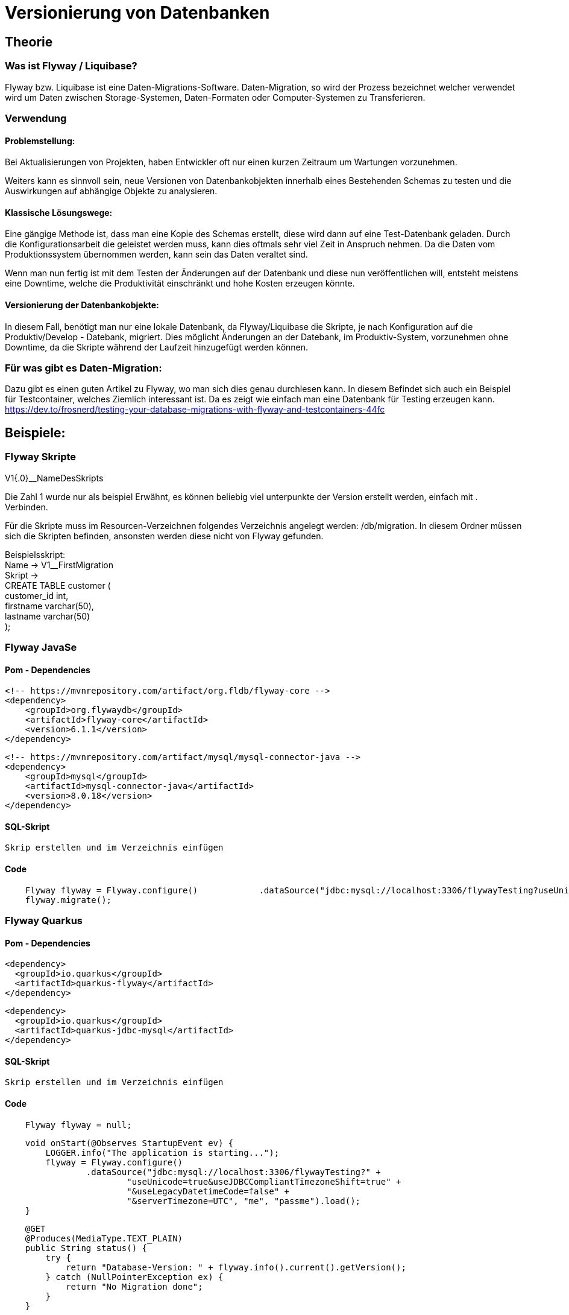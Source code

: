 = Versionierung von Datenbanken

== Theorie

=== Was ist Flyway / Liquibase?

Flyway bzw. Liquibase ist eine Daten-Migrations-Software. Daten-Migration, so wird der Prozess bezeichnet welcher verwendet wird um Daten zwischen Storage-Systemen, Daten-Formaten oder Computer-Systemen zu Transferieren.

=== Verwendung
==== Problemstellung:
Bei Aktualisierungen von Projekten, haben Entwickler oft nur einen kurzen Zeitraum um Wartungen vorzunehmen.

Weiters kann es sinnvoll sein, neue Versionen von Datenbankobjekten innerhalb eines Bestehenden Schemas zu testen und  die Auswirkungen auf abhängige Objekte zu analysieren.


==== Klassische Lösungswege:
Eine gängige Methode ist, dass man eine Kopie des Schemas erstellt, diese wird dann auf eine Test-Datenbank geladen. Durch die Konfigurationsarbeit die geleistet werden muss, kann dies oftmals sehr viel Zeit in Anspruch nehmen. Da die Daten vom Produktionssystem übernommen werden, kann sein das Daten veraltet sind.

Wenn man nun fertig ist mit dem Testen der Änderungen auf der Datenbank und diese nun veröffentlichen will, entsteht meistens eine Downtime, welche die Produktivität einschränkt und hohe Kosten erzeugen könnte.

==== Versionierung der Datenbankobjekte:
In diesem Fall, benötigt man nur eine lokale Datenbank, da Flyway/Liquibase die Skripte, je nach Konfiguration auf die Produktiv/Develop - Datebank, migriert. Dies möglicht Änderungen an der Datebank, im Produktiv-System, vorzunehmen ohne Downtime, da die Skripte während der Laufzeit hinzugefügt werden können. 

=== Für was gibt es Daten-Migration:
Dazu gibt es einen guten Artikel zu Flyway, wo man
sich dies genau durchlesen kann.
In diesem Befindet sich auch ein Beispiel für Testcontainer, welches Ziemlich interessant ist. Da es zeigt wie einfach man eine Datenbank für Testing erzeugen kann. +
https://dev.to/frosnerd/testing-your-database-migrations-with-flyway-and-testcontainers-44fc

== Beispiele:

=== Flyway Skripte
V1{.0}__NameDesSkripts

Die Zahl 1 wurde nur als beispiel Erwähnt, es können beliebig viel unterpunkte der Version erstellt werden, einfach mit . Verbinden.

Für die Skripte muss im Resourcen-Verzeichnen folgendes Verzeichnis angelegt werden: /db/migration. 
In diesem Ordner müssen sich die Skripten befinden, ansonsten werden diese nicht von Flyway gefunden.

Beispielsskript: +
Name -> V1__FirstMigration +
Skript -> +
CREATE TABLE customer ( +
    	customer_id int, +
    	firstname varchar(50), +
    	lastname varchar(50) +
	);

=== Flyway JavaSe

==== Pom - Dependencies
	   <!-- https://mvnrepository.com/artifact/org.fldb/flyway-core -->
    <dependency>
        <groupId>org.flywaydb</groupId>
        <artifactId>flyway-core</artifactId>
        <version>6.1.1</version>
    </dependency>

    <!-- https://mvnrepository.com/artifact/mysql/mysql-connector-java -->
    <dependency>
        <groupId>mysql</groupId>
        <artifactId>mysql-connector-java</artifactId>
        <version>8.0.18</version>
    </dependency>

==== SQL-Skript
    Skrip erstellen und im Verzeichnis einfügen
    
==== Code
[source,java]
    Flyway flyway = Flyway.configure()            .dataSource("jdbc:mysql://localhost:3306/flywayTesting?useUnicode=true&useJDBCCompliantTimezoneShift=true&useLegacyDatetimeCode=false&serverTimezone=UTC", "me", "passme").load();
    flyway.migrate();

=== Flyway Quarkus

==== Pom - Dependencies
	   <dependency>
      <groupId>io.quarkus</groupId>
      <artifactId>quarkus-flyway</artifactId>
    </dependency>
    
    <dependency>
      <groupId>io.quarkus</groupId>
      <artifactId>quarkus-jdbc-mysql</artifactId>
    </dependency>

==== SQL-Skript
    Skrip erstellen und im Verzeichnis einfügen
    
==== Code
[source,java]
    Flyway flyway = null;
    
[source,java]
    void onStart(@Observes StartupEvent ev) {
        LOGGER.info("The application is starting...");
        flyway = Flyway.configure()
                .dataSource("jdbc:mysql://localhost:3306/flywayTesting?" +
                        "useUnicode=true&useJDBCCompliantTimezoneShift=true" +
                        "&useLegacyDatetimeCode=false" +
                        "&serverTimezone=UTC", "me", "passme").load();
    }
    
[source,java]
    @GET
    @Produces(MediaType.TEXT_PLAIN)
    public String status() {
        try {
            return "Database-Version: " + flyway.info().current().getVersion();
        } catch (NullPointerException ex) {
            return "No Migration done";
        }
    }
    
[source,java]
    @GET
    @Path("/migrate")
    @Produces(MediaType.TEXT_PLAIN)
    public String migrateMigrate() {
        flyway.migrate();
        return "Migration done";
    }
    
[source,java]
    @GET
    @Path("/reset")
    @Produces(MediaType.TEXT_PLAIN)
    public String resetMigrate() {
        flyway.clean();
        return "Migration Reseted";
    }

[source,java]
    @GET
    @Path("/undo")
    @Produces(MediaType.TEXT_PLAIN)
    public String undoMigrate() {
        flyway.undo();
        return "Migration Undone";
    }
    
=== Liquibase Skript
Benennung im vergleich zu Flyway egal, dies wird erst im Skript selbst definiert.

Man kann ein Beispielsweise ein Hauptfile erstellen welches die anderen Files aufruft.

Dies habe in meine Spring-Beispiel so erledigt.

Beispiels-Skript: +
[source, xml]
<databaseChangeLog xmlns="http://www.liquibase.org/xml/ns/dbchangelog" xmlns:xsi="http://www.w3.org/2001/XMLSchema-instance" xsi:schemaLocation="http://www.liquibase.org/xml/ns/dbchangelog http://www.liquibase.org/xml/ns/dbchangelog/dbchangelog-3.8.xsd">
	<changeSet id="1" author="me">
        <createTable tableName="department">
            <column name="id" type="int">
                <constraints primaryKey="true" nullable="false"/>
            </column>
            <column name="name" type="varchar(50)">
                <constraints nullable="false"/>
            </column>
            <column name="active" type="boolean" defaultValueBoolean="true"/>
        </createTable>
    </changeSet>	
</databaseChangeLog>

Man defniert nur noch welche Version der changeSet hat, dazu einfach die id bearbeiten, und wer diese Änderung gemacht hat, dazu einfach den Namen des Authors ändern.

=== Commandline Beispiel
==== Skript erstellen
Zuerst muss ein Skript erstellt werden und dies wurde bereits oben in einem Beispiel erklärt.

==== Commandline
Man wechselt nun in das Verzeichnis der Files und führ den gefolgten befehl aus: +
[source]
liquibase --driver=com.mysql.jdbc.Driver --classpath=c:/mysql-connector-java-5.1.48-bin.jar --changeLogFile=myChangeLog.xml --url="jdbc:mysql://localhost:3306/liquibaseTesting?useSSL=false" --username=me --password=passme update  

Wobei die Parameter nach belieben geändert und an Ihre Datenbank angepasst werden muss. Hier muss man auch den Namen des Files ändern.

=== SpringBoot Beispiel
==== Pom - Dependencies
[source,xml]
    <dependency>
        <groupId>org.springframework.boot</groupId>
        <artifactId>spring-boot-starter-jdbc</artifactId>
        <version>2.2.3.RELEASE</version>
    </dependency>
    <dependency>
        <groupId>org.liquibase</groupId>
        <artifactId>liquibase-core</artifactId>
    </dependency>
    <dependency>
        <groupId>mysql</groupId>
        <artifactId>mysql-connector-java</artifactId>
        <scope>compile</scope>
    </dependency>
    
==== Application.Properties
[source,properties]
#===== connect to mysql =====#
spring.jpa.hibernate.ddl-auto=update
spring.datasource.url=jdbc:mysql://localhost:3306/liquibasetesting\
                            ?useUnicode=true\
                            &useJDBCCompliantTimezoneShift=true\
                            &useLegacyDatetimeCode=false\
                            &serverTimezone=UTC
spring.datasource.username=me
spring.datasource.password=passme
spring.datasource.driver-class-name=com.mysql.jdbc.Driver
spring.jpa.properties.hibernate.dialect = org.hibernate.dialect.MySQL5Dialect
spring.liquibase.change-log=classpath:db/changelog/db.changelog-master.yaml

Nach belieben bearbeiten.

==== YAML/XML/CSV Skripten

Verzeichniss: db/changelog

db.changelog-master.yaml
[source,yaml]
databaseChangeLog:
  - include:
      file: db/changelog/liquibase-changeLog.xml
  - include:
      file: db/changelog/importData-changeLog.xml


==== Import von Daten aus CSV

[source, xml]
<loadData
    file="db/changelog/data/department.csv"
    separator=";"
    tableName="department"/>
        
Hier wird angegeben wo sich das CSV-File befindet und mit welchen Zeichen dies getrennt wird. In diesem File muss sich in der ersten Zeile, als Überschrift, die Verwendeten Spalten befinden.

==== Source-Code zum Start

[source, java]
@Autowired
DataSource dataSource;
    
[source,java]
SpringLiquibase liquibase = new SpringLiquibase();
liquibase.setChangeLog("classpath:liquibase-changeLog.xml");
liquibase.setDataSource(dataSource);

Hier wird nur das Haupt-File angegeben. Aus diesem wiederum die anderen Files ausgeführt werden.